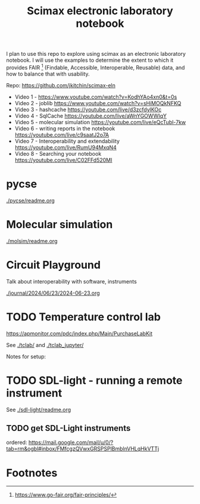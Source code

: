 #+title: Scimax electronic laboratory notebook

#+attr_org: :width 800
[[./screenshots/date-13-06-2024-time-08-08-29.png]]


I plan to use this repo to explore using scimax as an electronic laboratory notebook. I will use the examples to determine the extent to which it provides FAIR [fn:1] (Findable, Accessible, Interoperable, Reusable) data, and how to balance that with usability.

Repo: https://github.com/jkitchin/scimax-eln

- Video 1 - https://www.youtube.com/watch?v=KodhYAo4xn0&t=0s
- Video 2 - joblib https://www.youtube.com/watch?v=sHiMOQkNFKQ
- Video 3 - hashcache https://youtube.com/live/d3zcfdylKOc
- Video 4 - SqlCache https://youtube.com/live/aWnYGOWWIqY
- Video 5 - molecular simulation https://youtube.com/live/eQcTubl-7kw
- Video 6 - writing reports in the notebook https://youtube.com/live/c9saatJ2o7A
- Video 7 - Interoperability and extendability https://youtube.com/live/RumU94MxqN4
- Video 8 - Searching your notebook https://youtube.com/live/C02FFd520MI

* pycse

[[./pycse/readme.org]]

* Molecular simulation

[[./molsim/readme.org]]

* Circuit Playground

Talk about interoperability with software, instruments

[[./journal/2024/06/23/2024-06-23.org]]

* TODO Temperature control lab

https://apmonitor.com/pdc/index.php/Main/PurchaseLabKit

See [[./tclab/]] and [[./tclab_jupyter/]]

Notes for setup:





* TODO SDL-light - running a remote instrument

See [[./sdl-light/readme.org]]

** TODO get SDL-Light instruments
DEADLINE: <2024-06-19 Wed>

ordered: https://mail.google.com/mail/u/0/?tab=rm&ogbl#inbox/FMfcgzQVwxGRSPSPlBmblnVHLqHkVTTj

* Footnotes

[fn:1] https://www.go-fair.org/fair-principles/ 

# Local Variables:
# eval: (sem-mode)
# End:
